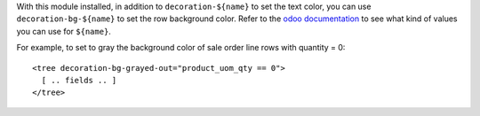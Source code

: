 With this module installed, in addition to ``decoration-${name}`` to set the
text color, you can use ``decoration-bg-${name}`` to set the row background
color. Refer to the `odoo documentation`_ to see what kind of values you can use
for ``${name}``.

.. _odoo documentation: https://www.odoo.com/documentation/10.0/reference/views.html#lists

For example, to set to gray the background color of sale order line rows with
quantity = 0::

   <tree decoration-bg-grayed-out="product_uom_qty == 0">
     [ .. fields .. ]
   </tree>
